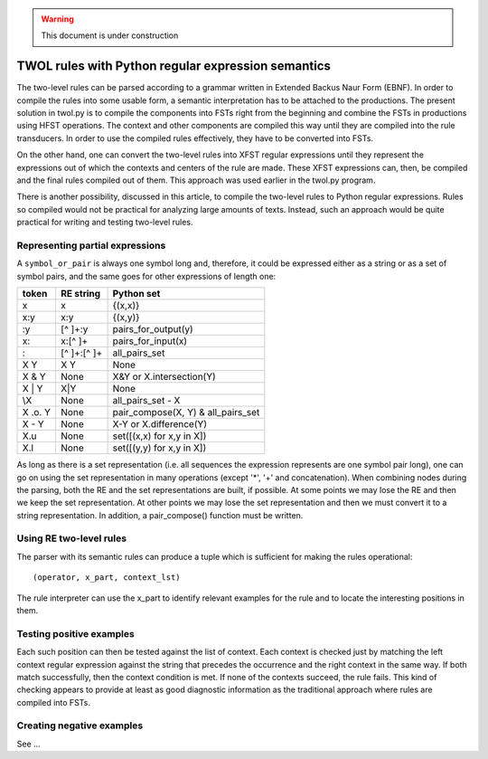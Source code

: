 .. warning:: This document is under construction


===================================================
TWOL rules with Python regular expression semantics
===================================================

The two-level rules can be parsed according to a grammar written in Extended Backus Naur Form (EBNF).  In order to compile the rules into some usable form, a semantic interpretation has to be attached to the productions.  The present solution in twol.py is to compile the components into FSTs right from the beginning and combine the FSTs in productions using HFST operations.  The context and other components are compiled this way until they are compiled into the rule transducers.  In order to use the compiled rules effectively, they have to be converted into FSTs.

On the other hand, one can convert the two-level rules into XFST regular expressions until they represent the expressions out of which the contexts and centers of the rule are made.  These XFST expressions can, then, be compiled and the final rules compiled out of them.  This approach was used earlier in the twol.py program.

There is another possibility, discussed in this article, to compile the two-level rules to Python regular expressions.  Rules so compiled would not be practical for analyzing large amounts of texts.  Instead, such an approach would be quite practical for writing and testing two-level rules.


Representing partial expressions
================================

A ``symbol_or_pair`` is always one symbol long and, therefore, it could be expressed either as a string or as a set of symbol pairs, and the same goes for other expressions of length one:

========== =============== ===========================
token      RE string       Python set
========== =============== ===========================
x          x               {(x,x)}
x:y        x:y             {(x,y)}
:y         [^ ]+:y         pairs_for_output(y)
x:         x:[^ ]+         pairs_for_input(x)
:          [^ ]+:[^ ]+     all_pairs_set
X Y        X Y             None
X & Y      None            X&Y or X.intersection(Y)
X | Y      X|Y             None
\\X        None            all_pairs_set - X
X .o. Y    None            pair_compose(X, Y) 
                           & all_pairs_set
X - Y      None            X-Y or X.difference(Y)
X.u        None            set([(x,x) for x,y in X])
X.l        None            set([(y,y) for x,y in X])
========== =============== ===========================

As long as there is a set representation (i.e. all sequences the expression represents are one symbol pair long), one can go on using the set representation in many operations (except '*', '+' and concatenation).  When combining nodes during the parsing, both the RE and the set representations are built, if possible.  At some points we may lose the RE and then we keep the set representation.  At other points we may lose the set representation and then we must convert it to a string representation.  In addition, a pair_compose() function must be written.


Using RE two-level rules
========================

The parser with its semantic rules can produce a tuple which is sufficient for making the rules operational::

  (operator, x_part, context_lst)

The rule interpreter can use the x_part to identify relevant examples for the rule and to locate the interesting positions in them.

Testing positive examples
=========================

Each such position can then be tested against the list of context.  Each context is checked just by matching the left context regular expression against the string that precedes the occurrence and the right context in the same way.  If both match successfully, then the context condition is met.  If none of the contexts succeed, the rule fails.  This kind of checking appears to provide at least as good diagnostic information as the traditional approach where rules are compiled into FSTs.

Creating negative examples
==========================

See ...
